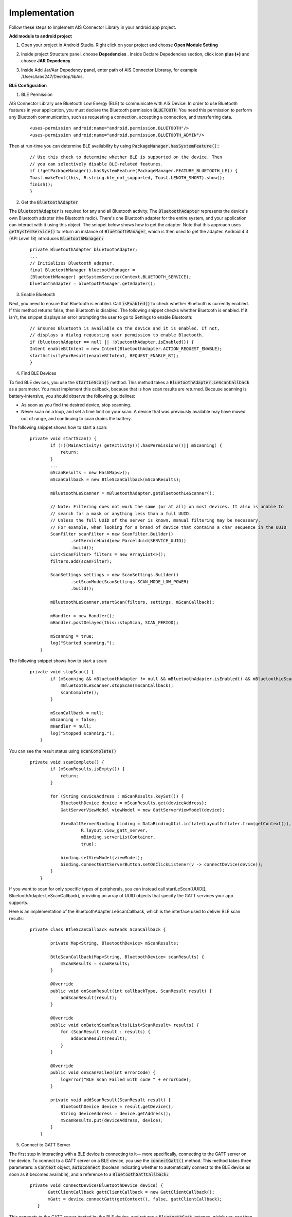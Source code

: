 .. AIS Connector Library documentation master file, created by
   sphinx-quickstart on Wed Jul 31 09:53:10 2019.
   You can adapt this file completely to your liking, but it should at least
   contain the root `toctree` directive.

Implementation
=================================================

Follow these steps to implement AIS Connector Library in your android app project.

**Add module to android project**

1. Open your project in Android Studio. Right click on your project and choose **Open Module Setting**


.. image:: images/open-module.png
   :width: 600
   :alt: Alternative text


2. Inside project Structure panel, choose **Depedencies** . Inside Declare Depedencies section, click icon **plus (+)** and chosee **JAR Depedency**. 



.. image:: images/project-structure.png
   :width: 600
   :alt: Alternative text


3. Inside Add Jar/Aar Depedency panel, enter path of AIS Connector Libraray, for example /Users/labs247/Desktop/libAis.


.. image:: images/add-jar.png
   :width: 600
   :alt: Alternative text


**BLE Configuration**

1. BLE Permission

AIS Connector Library use Bluetooth Low Energy (BLE) to communicate with AIS Device. In order to use Bluetooth features in your application, you must declare the Bluetooth permission :code:`BLUETOOTH`. You need this permission to perform any Bluetooth communication, such as requesting a connection, accepting a connection, and transferring data.

	::

        <uses-permission android:name="android.permission.BLUETOOTH"/>
        <uses-permission android:name="android.permission.BLUETOOTH_ADMIN"/>

Then at run-time you can determine BLE availability by using :code:`PackageManager.hasSystemFeature():`

	::

		// Use this check to determine whether BLE is supported on the device. Then
		// you can selectively disable BLE-related features.
		if (!getPackageManager().hasSystemFeature(PackageManager.FEATURE_BLUETOOTH_LE)) {
    		Toast.makeText(this, R.string.ble_not_supported, Toast.LENGTH_SHORT).show();
    		finish();
		}

2. Get the :code:`BluetoothAdapter`

The :code:`BluetoothAdapter` is required for any and all Bluetooth activity. The :code:`BluetoothAdapter` represents the device's own Bluetooth adapter (the Bluetooth radio). There's one Bluetooth adapter for the entire system, and your application can interact with it using this object. The snippet below shows how to get the adapter. Note that this approach uses :code:`getSystemService()` to return an instance of :code:`BluetoothManager`, which is then used to get the adapter. Android 4.3 (API Level 18) introduces :code:`BluetoothManager:`

	::

		private BluetoothAdapter bluetoothAdapter;
		...
		// Initializes Bluetooth adapter.
		final BluetoothManager bluetoothManager =
        	(BluetoothManager) getSystemService(Context.BLUETOOTH_SERVICE);
		bluetoothAdapter = bluetoothManager.getAdapter();

3. Enable Bluetooth

Next, you need to ensure that Bluetooth is enabled. Call :code:`isEnabled()` to check whether Bluetooth is currently enabled. If this method returns false, then Bluetooth is disabled. The following snippet checks whether Bluetooth is enabled. If it isn't, the snippet displays an error prompting the user to go to Settings to enable Bluetooth:

	::

		// Ensures Bluetooth is available on the device and it is enabled. If not,
		// displays a dialog requesting user permission to enable Bluetooth.
		if (bluetoothAdapter == null || !bluetoothAdapter.isEnabled()) {
    		Intent enableBtIntent = new Intent(BluetoothAdapter.ACTION_REQUEST_ENABLE);
    		startActivityForResult(enableBtIntent, REQUEST_ENABLE_BT);
		}

4. Find BLE Devices


To find BLE devices, you use the :code:`startLeScan()` method. This method takes a :code:`BluetoothAdapter.LeScanCallback` as a parameter. You must implement this callback, because that is how scan results are returned. Because scanning is battery-intensive, you should observe the following guidelines:

- As soon as you find the desired device, stop scanning.
- Never scan on a loop, and set a time limit on your scan. A device that was previously available may have moved out of range, and continuing to scan drains the battery.

The following snippet shows how to start a scan:

	::

		private void startScan() {
		        if (!((MainActivity) getActivity()).hasPermissions()|| mScanning) {
		            return;
		        }
		        ...
		        mScanResults = new HashMap<>();
		        mScanCallback = new BtleScanCallback(mScanResults);

		        mBluetoothLeScanner = mBluetoothAdapter.getBluetoothLeScanner();

		        // Note: Filtering does not work the same (or at all) on most devices. It also is unable to
		        // search for a mask or anything less than a full UUID.
		        // Unless the full UUID of the server is known, manual filtering may be necessary.
		        // For example, when looking for a brand of device that contains a char sequence in the UUID
		        ScanFilter scanFilter = new ScanFilter.Builder()
		                .setServiceUuid(new ParcelUuid(SERVICE_UUID))
		                .build();
		        List<ScanFilter> filters = new ArrayList<>();
		        filters.add(scanFilter);

		        ScanSettings settings = new ScanSettings.Builder()
		                .setScanMode(ScanSettings.SCAN_MODE_LOW_POWER)
		                .build();

		        mBluetoothLeScanner.startScan(filters, settings, mScanCallback);

		        mHandler = new Handler();
		        mHandler.postDelayed(this::stopScan, SCAN_PERIOD);

		        mScanning = true;
		        log("Started scanning.");
		    }

The following snippet shows how to start a scan:

	::

		private void stopScan() {
		        if (mScanning && mBluetoothAdapter != null && mBluetoothAdapter.isEnabled() && mBluetoothLeScanner != null) {
		            mBluetoothLeScanner.stopScan(mScanCallback);
		            scanComplete();
		        }

		        mScanCallback = null;
		        mScanning = false;
		        mHandler = null;
		        log("Stopped scanning.");
		    }


You can see the result status using :code:`scanComplete()`

	::

		private void scanComplete() {
		        if (mScanResults.isEmpty()) {
		            return;
		        }

		        for (String deviceAddress : mScanResults.keySet()) {
		            BluetoothDevice device = mScanResults.get(deviceAddress);
		            GattServerViewModel viewModel = new GattServerViewModel(device);

		            ViewGattServerBinding binding = DataBindingUtil.inflate(LayoutInflater.from(getContext()),
		                    R.layout.view_gatt_server,
		                    mBinding.serverListContainer,
		                    true);

		            binding.setViewModel(viewModel);
		            binding.connectGattServerButton.setOnClickListener(v -> connectDevice(device));
		        }
		    }


If you want to scan for only specific types of peripherals, you can instead call startLeScan(UUID[], BluetoothAdapter.LeScanCallback), providing an array of UUID objects that specify the GATT services your app supports.

Here is an implementation of the BluetoothAdapter.LeScanCallback, which is the interface used to deliver BLE scan results:

	::

		private class BtleScanCallback extends ScanCallback {

		        private Map<String, BluetoothDevice> mScanResults;

		        BtleScanCallback(Map<String, BluetoothDevice> scanResults) {
		            mScanResults = scanResults;
		        }

		        @Override
		        public void onScanResult(int callbackType, ScanResult result) {
		            addScanResult(result);
		        }

		        @Override
		        public void onBatchScanResults(List<ScanResult> results) {
		            for (ScanResult result : results) {
		                addScanResult(result);
		            }
		        }

		        @Override
		        public void onScanFailed(int errorCode) {
		            logError("BLE Scan Failed with code " + errorCode);
		        }

		        private void addScanResult(ScanResult result) {
		            BluetoothDevice device = result.getDevice();
		            String deviceAddress = device.getAddress();
		            mScanResults.put(deviceAddress, device);
		        }
		    }

5. Connect to GATT Server

The first step in interacting with a BLE device is connecting to it— more specifically, connecting to the GATT server on the device. To connect to a GATT server on a BLE device, you use the :code:`connectGatt()` method. This method takes three parameters: a :code:`Context` object, :code:`autoConnect` (boolean indicating whether to automatically connect to the BLE device as soon as it becomes available), and a reference to a :code:`BluetoothGattCallback:`

	::

		private void connectDevice(BluetoothDevice device) {
		       GattClientCallback gattClientCallback = new GattClientCallback();
		       mGatt = device.connectGatt(getContext(), false, gattClientCallback);
		   }

This connects to the GATT server hosted by the BLE device, and returns a :code:`BluetoothGatt` instance, which you can then use to conduct GATT client operations. The caller (the Android app) is the GATT client. The :code:`BluetoothGattCallback` is used to deliver results to the client, such as connection status, as well as any further GATT client operations.